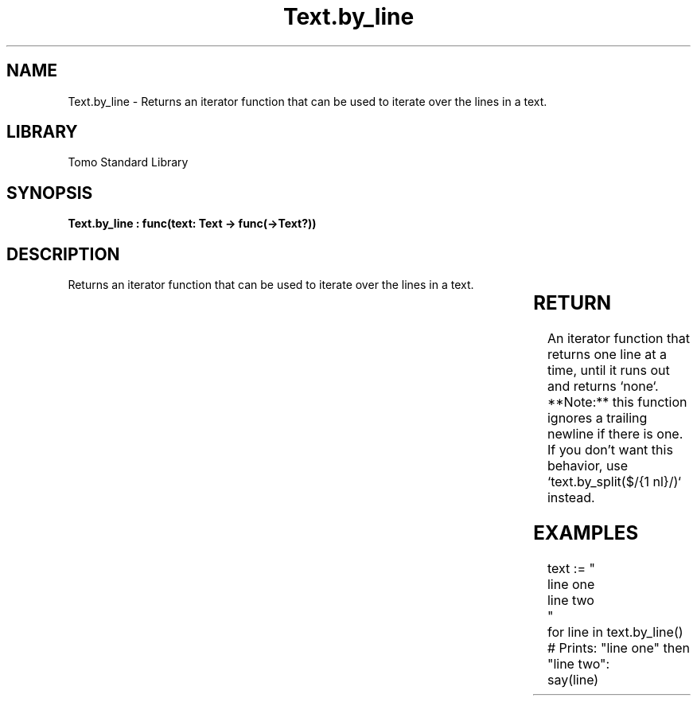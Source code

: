 '\" t
.\" Copyright (c) 2025 Bruce Hill
.\" All rights reserved.
.\"
.TH Text.by_line 3 2025-04-19T14:30:40.367111 "Tomo man-pages"
.SH NAME
Text.by_line \- Returns an iterator function that can be used to iterate over the lines in a text.

.SH LIBRARY
Tomo Standard Library
.SH SYNOPSIS
.nf
.BI "Text.by_line : func(text: Text -> func(->Text?))"
.fi

.SH DESCRIPTION
Returns an iterator function that can be used to iterate over the lines in a text.


.TS
allbox;
lb lb lbx lb
l l l l.
Name	Type	Description	Default
text	Text	The text to be iterated over, line by line. 	-
.TE
.SH RETURN
An iterator function that returns one line at a time, until it runs out and returns `none`. **Note:** this function ignores a trailing newline if there is one. If you don't want this behavior, use `text.by_split($/{1 nl}/)` instead.

.SH EXAMPLES
.EX
text := "
line one
line two
"
for line in text.by_line()
# Prints: "line one" then "line two":
say(line)
.EE
